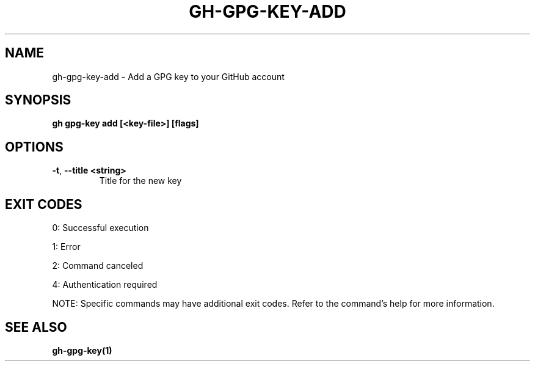 .nh
.TH "GH-GPG-KEY-ADD" "1" "Jul 2025" "GitHub CLI 2.76.0" "GitHub CLI manual"

.SH NAME
gh-gpg-key-add - Add a GPG key to your GitHub account


.SH SYNOPSIS
\fBgh gpg-key add [<key-file>] [flags]\fR


.SH OPTIONS
.TP
\fB-t\fR, \fB--title\fR \fB<string>\fR
Title for the new key


.SH EXIT CODES
0: Successful execution

.PP
1: Error

.PP
2: Command canceled

.PP
4: Authentication required

.PP
NOTE: Specific commands may have additional exit codes. Refer to the command's help for more information.


.SH SEE ALSO
\fBgh-gpg-key(1)\fR
